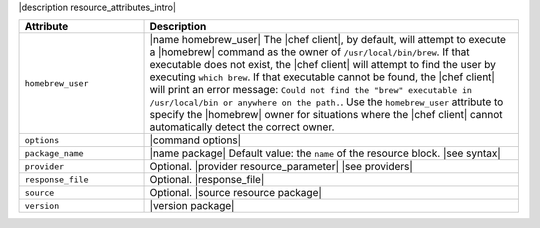 .. The contents of this file are included in multiple topics.
.. This file should not be changed in a way that hinders its ability to appear in multiple documentation sets.

|description resource_attributes_intro|

.. list-table::
   :widths: 150 450
   :header-rows: 1

   * - Attribute
     - Description
   * - ``homebrew_user``
     - |name homebrew_user| The |chef client|, by default, will attempt to execute a |homebrew| command as the owner of ``/usr/local/bin/brew``. If that executable does not exist, the |chef client| will attempt to find the user by executing ``which brew``. If that executable cannot be found, the |chef client| will print an error message: ``Could not find the "brew" executable in /usr/local/bin or anywhere on the path.``. Use the ``homebrew_user`` attribute to specify the |homebrew| owner for situations where the |chef client| cannot automatically detect the correct owner.
   * - ``options``
     - |command options|
   * - ``package_name``
     - |name package| Default value: the ``name`` of the resource block. |see syntax|
   * - ``provider``
     - Optional. |provider resource_parameter| |see providers|
   * - ``response_file``
     - Optional. |response_file|
   * - ``source``
     - Optional. |source resource package|
   * - ``version``
     - |version package|
